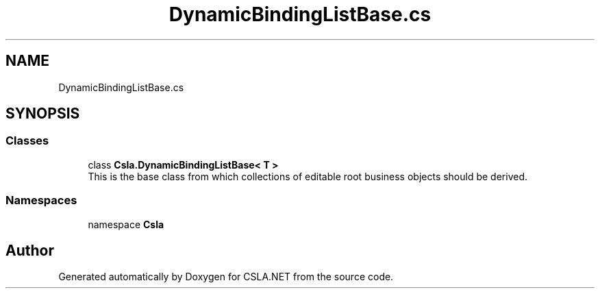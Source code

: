 .TH "DynamicBindingListBase.cs" 3 "Wed Jul 21 2021" "Version 5.4.2" "CSLA.NET" \" -*- nroff -*-
.ad l
.nh
.SH NAME
DynamicBindingListBase.cs
.SH SYNOPSIS
.br
.PP
.SS "Classes"

.in +1c
.ti -1c
.RI "class \fBCsla\&.DynamicBindingListBase< T >\fP"
.br
.RI "This is the base class from which collections of editable root business objects should be derived\&. "
.in -1c
.SS "Namespaces"

.in +1c
.ti -1c
.RI "namespace \fBCsla\fP"
.br
.in -1c
.SH "Author"
.PP 
Generated automatically by Doxygen for CSLA\&.NET from the source code\&.
